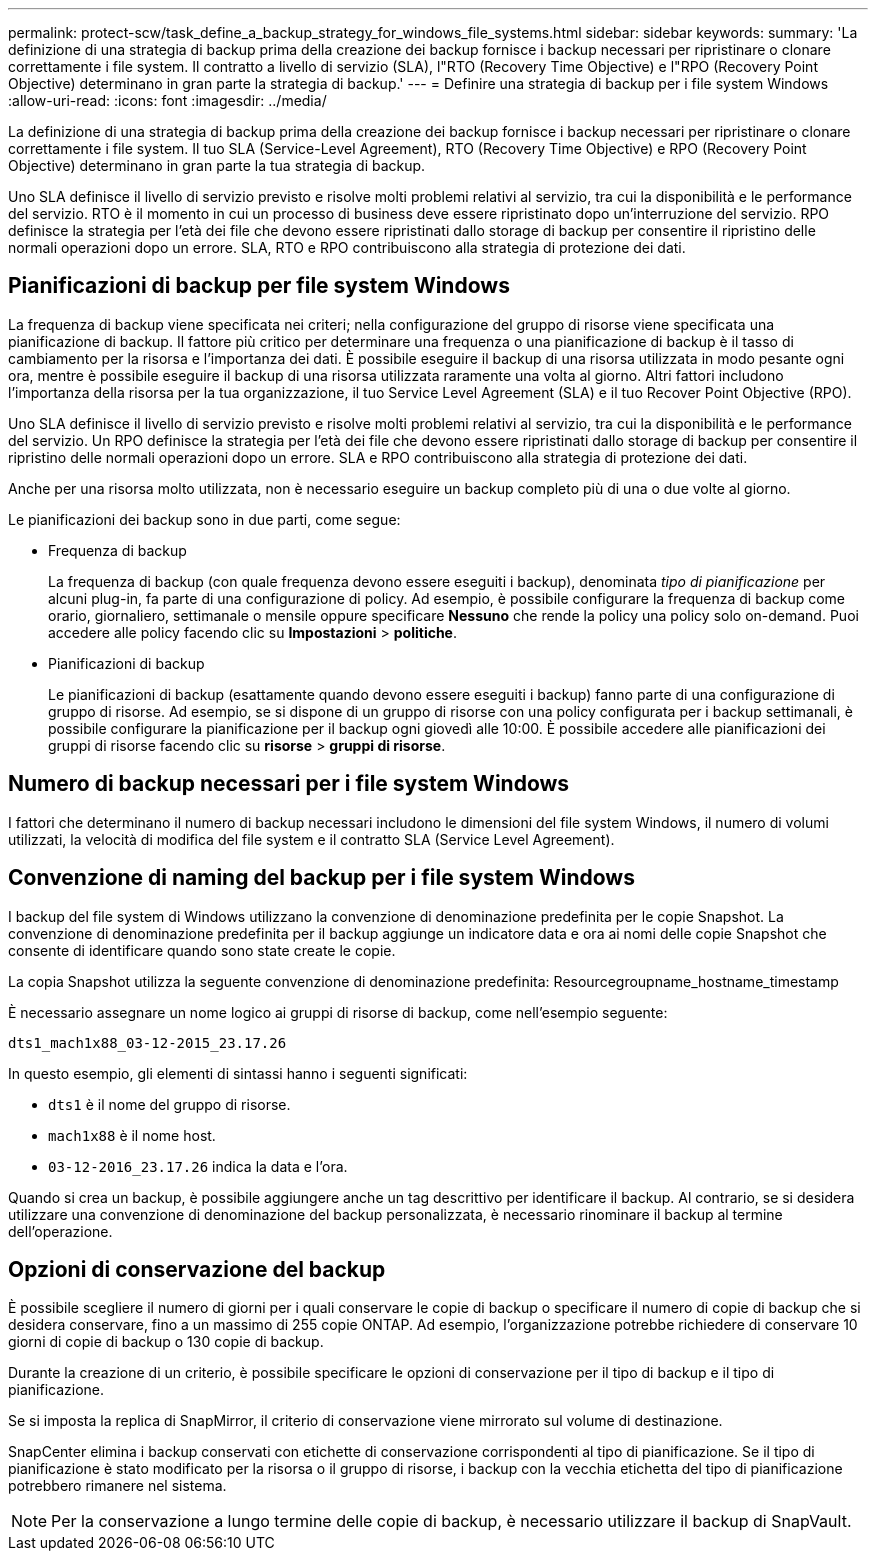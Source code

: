 ---
permalink: protect-scw/task_define_a_backup_strategy_for_windows_file_systems.html 
sidebar: sidebar 
keywords:  
summary: 'La definizione di una strategia di backup prima della creazione dei backup fornisce i backup necessari per ripristinare o clonare correttamente i file system. Il contratto a livello di servizio (SLA), l"RTO (Recovery Time Objective) e l"RPO (Recovery Point Objective) determinano in gran parte la strategia di backup.' 
---
= Definire una strategia di backup per i file system Windows
:allow-uri-read: 
:icons: font
:imagesdir: ../media/


[role="lead"]
La definizione di una strategia di backup prima della creazione dei backup fornisce i backup necessari per ripristinare o clonare correttamente i file system. Il tuo SLA (Service-Level Agreement), RTO (Recovery Time Objective) e RPO (Recovery Point Objective) determinano in gran parte la tua strategia di backup.

Uno SLA definisce il livello di servizio previsto e risolve molti problemi relativi al servizio, tra cui la disponibilità e le performance del servizio. RTO è il momento in cui un processo di business deve essere ripristinato dopo un'interruzione del servizio. RPO definisce la strategia per l'età dei file che devono essere ripristinati dallo storage di backup per consentire il ripristino delle normali operazioni dopo un errore. SLA, RTO e RPO contribuiscono alla strategia di protezione dei dati.



== Pianificazioni di backup per file system Windows

La frequenza di backup viene specificata nei criteri; nella configurazione del gruppo di risorse viene specificata una pianificazione di backup. Il fattore più critico per determinare una frequenza o una pianificazione di backup è il tasso di cambiamento per la risorsa e l'importanza dei dati. È possibile eseguire il backup di una risorsa utilizzata in modo pesante ogni ora, mentre è possibile eseguire il backup di una risorsa utilizzata raramente una volta al giorno. Altri fattori includono l'importanza della risorsa per la tua organizzazione, il tuo Service Level Agreement (SLA) e il tuo Recover Point Objective (RPO).

Uno SLA definisce il livello di servizio previsto e risolve molti problemi relativi al servizio, tra cui la disponibilità e le performance del servizio. Un RPO definisce la strategia per l'età dei file che devono essere ripristinati dallo storage di backup per consentire il ripristino delle normali operazioni dopo un errore. SLA e RPO contribuiscono alla strategia di protezione dei dati.

Anche per una risorsa molto utilizzata, non è necessario eseguire un backup completo più di una o due volte al giorno.

Le pianificazioni dei backup sono in due parti, come segue:

* Frequenza di backup
+
La frequenza di backup (con quale frequenza devono essere eseguiti i backup), denominata _tipo di pianificazione_ per alcuni plug-in, fa parte di una configurazione di policy. Ad esempio, è possibile configurare la frequenza di backup come orario, giornaliero, settimanale o mensile oppure specificare *Nessuno* che rende la policy una policy solo on-demand. Puoi accedere alle policy facendo clic su *Impostazioni* > *politiche*.

* Pianificazioni di backup
+
Le pianificazioni di backup (esattamente quando devono essere eseguiti i backup) fanno parte di una configurazione di gruppo di risorse. Ad esempio, se si dispone di un gruppo di risorse con una policy configurata per i backup settimanali, è possibile configurare la pianificazione per il backup ogni giovedì alle 10:00. È possibile accedere alle pianificazioni dei gruppi di risorse facendo clic su *risorse* > *gruppi di risorse*.





== Numero di backup necessari per i file system Windows

I fattori che determinano il numero di backup necessari includono le dimensioni del file system Windows, il numero di volumi utilizzati, la velocità di modifica del file system e il contratto SLA (Service Level Agreement).



== Convenzione di naming del backup per i file system Windows

I backup del file system di Windows utilizzano la convenzione di denominazione predefinita per le copie Snapshot. La convenzione di denominazione predefinita per il backup aggiunge un indicatore data e ora ai nomi delle copie Snapshot che consente di identificare quando sono state create le copie.

La copia Snapshot utilizza la seguente convenzione di denominazione predefinita: Resourcegroupname_hostname_timestamp

È necessario assegnare un nome logico ai gruppi di risorse di backup, come nell'esempio seguente:

[listing]
----
dts1_mach1x88_03-12-2015_23.17.26
----
In questo esempio, gli elementi di sintassi hanno i seguenti significati:

* `dts1` è il nome del gruppo di risorse.
* `mach1x88` è il nome host.
* `03-12-2016_23.17.26` indica la data e l'ora.


Quando si crea un backup, è possibile aggiungere anche un tag descrittivo per identificare il backup. Al contrario, se si desidera utilizzare una convenzione di denominazione del backup personalizzata, è necessario rinominare il backup al termine dell'operazione.



== Opzioni di conservazione del backup

È possibile scegliere il numero di giorni per i quali conservare le copie di backup o specificare il numero di copie di backup che si desidera conservare, fino a un massimo di 255 copie ONTAP. Ad esempio, l'organizzazione potrebbe richiedere di conservare 10 giorni di copie di backup o 130 copie di backup.

Durante la creazione di un criterio, è possibile specificare le opzioni di conservazione per il tipo di backup e il tipo di pianificazione.

Se si imposta la replica di SnapMirror, il criterio di conservazione viene mirrorato sul volume di destinazione.

SnapCenter elimina i backup conservati con etichette di conservazione corrispondenti al tipo di pianificazione. Se il tipo di pianificazione è stato modificato per la risorsa o il gruppo di risorse, i backup con la vecchia etichetta del tipo di pianificazione potrebbero rimanere nel sistema.


NOTE: Per la conservazione a lungo termine delle copie di backup, è necessario utilizzare il backup di SnapVault.
